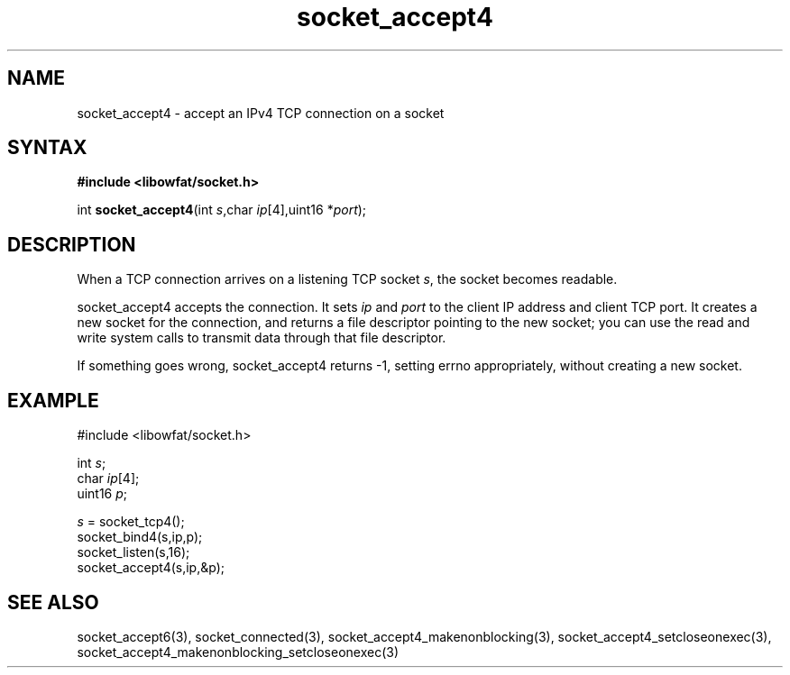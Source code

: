 .TH socket_accept4 3
.SH NAME
socket_accept4 \- accept an IPv4 TCP connection on a socket
.SH SYNTAX
.B #include <libowfat/socket.h>

int \fBsocket_accept4\fP(int \fIs\fR,char \fIip\fR[4],uint16 *\fIport\fR);
.SH DESCRIPTION
When a TCP connection arrives on a listening TCP socket \fIs\fR, the
socket becomes readable.

socket_accept4 accepts the connection.  It sets \fIip\fR and \fIport\fR
to the client IP address and client TCP port.  It creates a new socket
for the connection, and returns a file descriptor pointing to the new
socket; you can use the read and write system calls to transmit data
through that file descriptor.

If something goes wrong, socket_accept4 returns -1, setting errno
appropriately, without creating a new socket.

.SH EXAMPLE
  #include <libowfat/socket.h>

  int \fIs\fR;
  char \fIip\fR[4];
  uint16 \fIp\fR;

  \fIs\fR = socket_tcp4();
  socket_bind4(s,ip,p);
  socket_listen(s,16);
  socket_accept4(s,ip,&p);

.SH "SEE ALSO"
socket_accept6(3), socket_connected(3),
socket_accept4_makenonblocking(3),
socket_accept4_setcloseonexec(3),
socket_accept4_makenonblocking_setcloseonexec(3)

